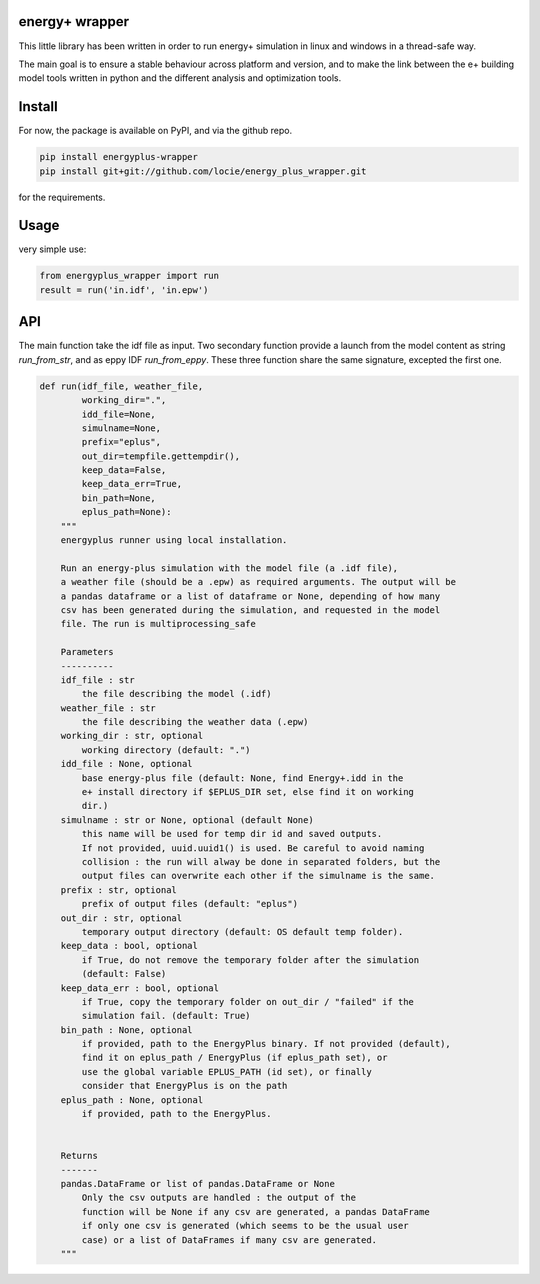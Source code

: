 energy+ wrapper
==========================

This little library has been written in order to run energy+ simulation in linux and windows in a thread-safe way.

The main goal is to ensure a stable behaviour across platform and version, and
to make the link between the e+ building model tools written in python and the different analysis and optimization tools.

Install
=======

For now, the package is available on PyPI, and via the github repo.

.. code:: shell

    pip install energyplus-wrapper
    pip install git+git://github.com/locie/energy_plus_wrapper.git

for the requirements.

Usage
=====

very simple use:

.. code:: python

    from energyplus_wrapper import run
    result = run('in.idf', 'in.epw')


API
===

The main function take the idf file as input. Two secondary function provide
a launch from the model content as string `run_from_str`, and as eppy IDF
`run_from_eppy`. These three function share the same signature, excepted the
first one.

.. code:: python

    def run(idf_file, weather_file,
            working_dir=".",
            idd_file=None,
            simulname=None,
            prefix="eplus",
            out_dir=tempfile.gettempdir(),
            keep_data=False,
            keep_data_err=True,
            bin_path=None,
            eplus_path=None):
        """
        energyplus runner using local installation.

        Run an energy-plus simulation with the model file (a .idf file),
        a weather file (should be a .epw) as required arguments. The output will be
        a pandas dataframe or a list of dataframe or None, depending of how many
        csv has been generated during the simulation, and requested in the model
        file. The run is multiprocessing_safe

        Parameters
        ----------
        idf_file : str
            the file describing the model (.idf)
        weather_file : str
            the file describing the weather data (.epw)
        working_dir : str, optional
            working directory (default: ".")
        idd_file : None, optional
            base energy-plus file (default: None, find Energy+.idd in the
            e+ install directory if $EPLUS_DIR set, else find it on working
            dir.)
        simulname : str or None, optional (default None)
            this name will be used for temp dir id and saved outputs.
            If not provided, uuid.uuid1() is used. Be careful to avoid naming
            collision : the run will alway be done in separated folders, but the
            output files can overwrite each other if the simulname is the same.
        prefix : str, optional
            prefix of output files (default: "eplus")
        out_dir : str, optional
            temporary output directory (default: OS default temp folder).
        keep_data : bool, optional
            if True, do not remove the temporary folder after the simulation
            (default: False)
        keep_data_err : bool, optional
            if True, copy the temporary folder on out_dir / "failed" if the
            simulation fail. (default: True)
        bin_path : None, optional
            if provided, path to the EnergyPlus binary. If not provided (default),
            find it on eplus_path / EnergyPlus (if eplus_path set), or
            use the global variable EPLUS_PATH (id set), or finally
            consider that EnergyPlus is on the path
        eplus_path : None, optional
            if provided, path to the EnergyPlus.


        Returns
        -------
        pandas.DataFrame or list of pandas.DataFrame or None
            Only the csv outputs are handled : the output of the
            function will be None if any csv are generated, a pandas DataFrame
            if only one csv is generated (which seems to be the usual user
            case) or a list of DataFrames if many csv are generated.
        """

.. Credits
.. -------
